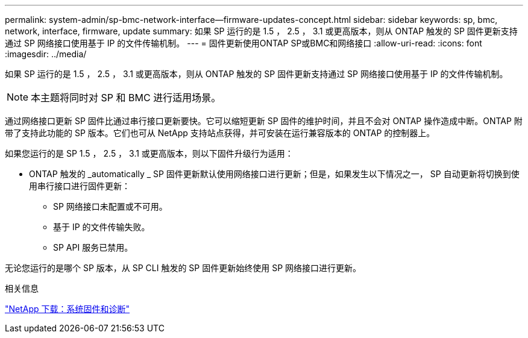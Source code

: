 ---
permalink: system-admin/sp-bmc-network-interface--firmware-updates-concept.html 
sidebar: sidebar 
keywords: sp, bmc, network, interface, firmware, update 
summary: 如果 SP 运行的是 1.5 ， 2.5 ， 3.1 或更高版本，则从 ONTAP 触发的 SP 固件更新支持通过 SP 网络接口使用基于 IP 的文件传输机制。 
---
= 固件更新使用ONTAP SP或BMC和网络接口
:allow-uri-read: 
:icons: font
:imagesdir: ../media/


[role="lead"]
如果 SP 运行的是 1.5 ， 2.5 ， 3.1 或更高版本，则从 ONTAP 触发的 SP 固件更新支持通过 SP 网络接口使用基于 IP 的文件传输机制。

[NOTE]
====
本主题将同时对 SP 和 BMC 进行适用场景。

====
通过网络接口更新 SP 固件比通过串行接口更新要快。它可以缩短更新 SP 固件的维护时间，并且不会对 ONTAP 操作造成中断。ONTAP 附带了支持此功能的 SP 版本。它们也可从 NetApp 支持站点获得，并可安装在运行兼容版本的 ONTAP 的控制器上。

如果您运行的是 SP 1.5 ， 2.5 ， 3.1 或更高版本，则以下固件升级行为适用：

* ONTAP 触发的 _automatically _ SP 固件更新默认使用网络接口进行更新；但是，如果发生以下情况之一， SP 自动更新将切换到使用串行接口进行固件更新：
+
** SP 网络接口未配置或不可用。
** 基于 IP 的文件传输失败。
** SP API 服务已禁用。




无论您运行的是哪个 SP 版本，从 SP CLI 触发的 SP 固件更新始终使用 SP 网络接口进行更新。

.相关信息
https://mysupport.netapp.com/site/downloads/firmware/system-firmware-diagnostics["NetApp 下载：系统固件和诊断"^]
